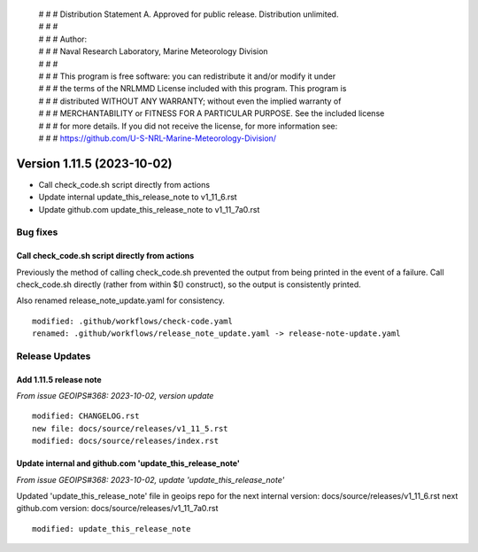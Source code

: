 | # # # Distribution Statement A. Approved for public release. Distribution unlimited.
 | # # #
 | # # # Author:
 | # # # Naval Research Laboratory, Marine Meteorology Division
 | # # #
 | # # # This program is free software: you can redistribute it and/or modify it under
 | # # # the terms of the NRLMMD License included with this program. This program is
 | # # # distributed WITHOUT ANY WARRANTY; without even the implied warranty of
 | # # # MERCHANTABILITY or FITNESS FOR A PARTICULAR PURPOSE. See the included license
 | # # # for more details. If you did not receive the license, for more information see:
 | # # # https://github.com/U-S-NRL-Marine-Meteorology-Division/

Version 1.11.5 (2023-10-02)
***************************

* Call check_code.sh script directly from actions
* Update internal update_this_release_note to v1_11_6.rst
* Update github.com update_this_release_note to v1_11_7a0.rst

Bug fixes
=========

Call check_code.sh script directly from actions
-----------------------------------------------

Previously the method of calling check_code.sh prevented the output from being
printed in the event of a failure.  Call check_code.sh directly (rather from within
$() construct), so the output is consistently printed.

Also renamed release_note_update.yaml for consistency.

::

  modified: .github/workflows/check-code.yaml
  renamed: .github/workflows/release_note_update.yaml -> release-note-update.yaml

Release Updates
===============

Add 1.11.5 release note
-----------------------

*From issue GEOIPS#368: 2023-10-02, version update*

::

    modified: CHANGELOG.rst
    new file: docs/source/releases/v1_11_5.rst
    modified: docs/source/releases/index.rst

Update internal and github.com 'update_this_release_note'
-----------------------------------------------------------

*From issue GEOIPS#368: 2023-10-02, update 'update_this_release_note'*

Updated 'update_this_release_note' file in geoips repo for the
next internal version:
docs/source/releases/v1_11_6.rst
next github.com version:
docs/source/releases/v1_11_7a0.rst

::

    modified: update_this_release_note